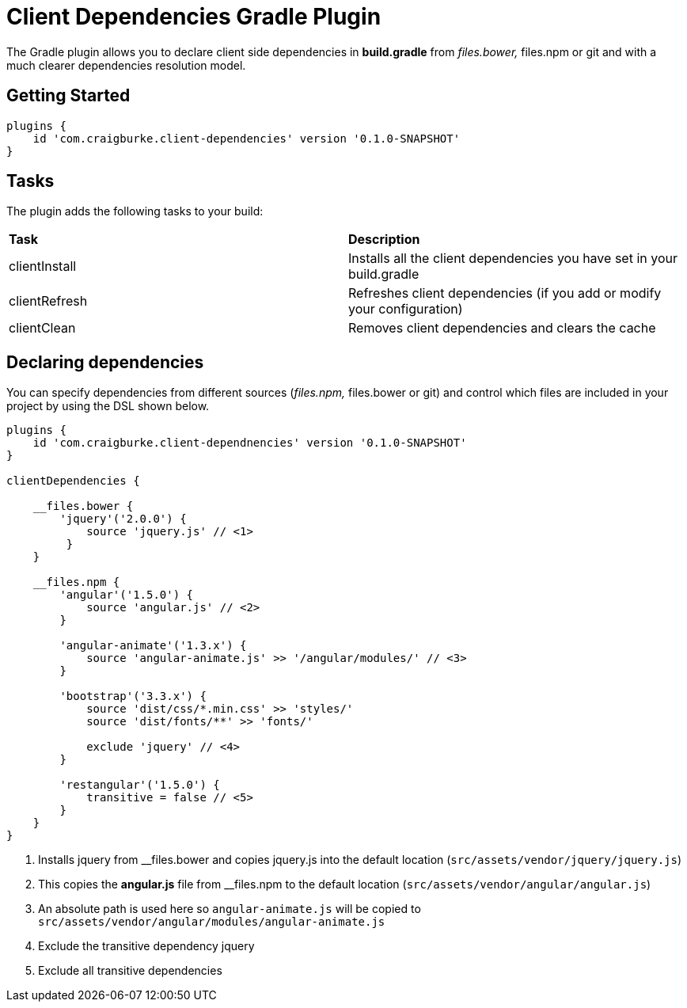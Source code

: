 :version: 0.1.0-SNAPSHOT

= Client Dependencies Gradle Plugin

The Gradle plugin allows you to declare client side dependencies in *build.gradle* from __files.bower, __files.npm or git and
with a much clearer dependencies resolution model.

== Getting Started

[source,gradle,subs='attributes']
----
plugins {
    id 'com.craigburke.client-dependencies' version '{version}'
}
----

== Tasks

The plugin adds the following tasks to your build:

|===

| *Task* | *Description*

| clientInstall | Installs all the client dependencies you have set in your build.gradle

| clientRefresh | Refreshes client dependencies (if you add or modify your configuration)

| clientClean | Removes client dependencies and clears the cache

|===

== Declaring dependencies

You can specify dependencies from different sources (__files.npm, __files.bower or git) and control which files are included in your project by using the DSL shown below.

[source,gradle,subs='attributes']
----
plugins {
    id 'com.craigburke.client-dependnencies' version '{version}'
}

clientDependencies {

    __files.bower {
        'jquery'('2.0.0') {
            source 'jquery.js' // <1>
         }
    }

    __files.npm {
        'angular'('1.5.0') {
            source 'angular.js' // <2>
        }

        'angular-animate'('1.3.x') {
            source 'angular-animate.js' >> '/angular/modules/' // <3>
        }

        'bootstrap'('3.3.x') {
            source 'dist/css/*.min.css' >> 'styles/'
            source 'dist/fonts/**' >> 'fonts/'

            exclude 'jquery' // <4>
        }

        'restangular'('1.5.0') {
            transitive = false // <5>
        }
    }
}
----
<1> Installs jquery from __files.bower and copies jquery.js into the default location (`src/assets/vendor/jquery/jquery.js`)
<2> This copies the *angular.js* file from __files.npm to the default location (`src/assets/vendor/angular/angular.js`)
<3> An absolute path is used here so `angular-animate.js` will be copied to `src/assets/vendor/angular/modules/angular-animate.js`
<4> Exclude the transitive dependency jquery
<5> Exclude all transitive dependencies